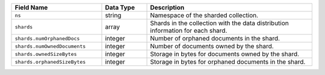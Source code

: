 .. list-table::
   :header-rows: 1
   :widths: 30 15 55

   * - Field Name
     - Data Type
     - Description

   * - ``ns``
     - string
     - Namespace of the sharded collection.

   * - ``shards``
     - array
     - Shards in the collection with the data distribution
       information for each shard.

   * - ``shards.numOrphanedDocs``
     - integer
     - Number of orphaned documents in the shard.

   * - ``shards.numOwnedDocuments``
     - integer
     - Number of documents owned by the shard.

   * - ``shards.ownedSizeBytes``
     - integer
     - Storage in bytes for documents owned by the shard.

   * - ``shards.orphanedSizeBytes``
     - integer
     - Storage in bytes for orphaned documents in the shard.
